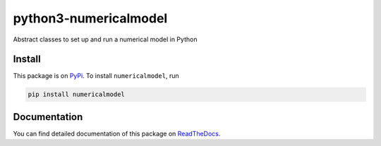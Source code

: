 python3-numericalmodel 
======================

.. image:: https://travis-ci.org/nobodyinperson/python3-numericalmodel.svg?branch=master
   :target: https://travis-ci.org/nobodyinperson/python3-numericalmodel

.. image:: http://readthedocs.org/projects/python3-numericalmodel/badge/?version=latest
   :target: https://python3-numericalmodel.readthedocs.io/en/latest/?badge=latest

.. image:: https://img.shields.io/coveralls/nobodyinperson/python3-numericalmodel.svg?maxAge=600&branch=master
    :target: https://coveralls.io/github/nobodyinperson/python3-numericalmodel?branch=master

.. image:: https://badge.fury.io/py/numericalmodel.svg
   :target: https://badge.fury.io/py/numericalmodel)  


Abstract classes to set up and run a numerical model in Python

Install
+++++++

This package is on `PyPi <https://pypi.python.org>`_. To install
``numericalmodel``, run

.. code:: sh

    pip install numericalmodel

Documentation
+++++++++++++

You can find detailed documentation of this package on `ReadTheDocs
<https://python3-numericalmodel.readthedocs.io>`_.

